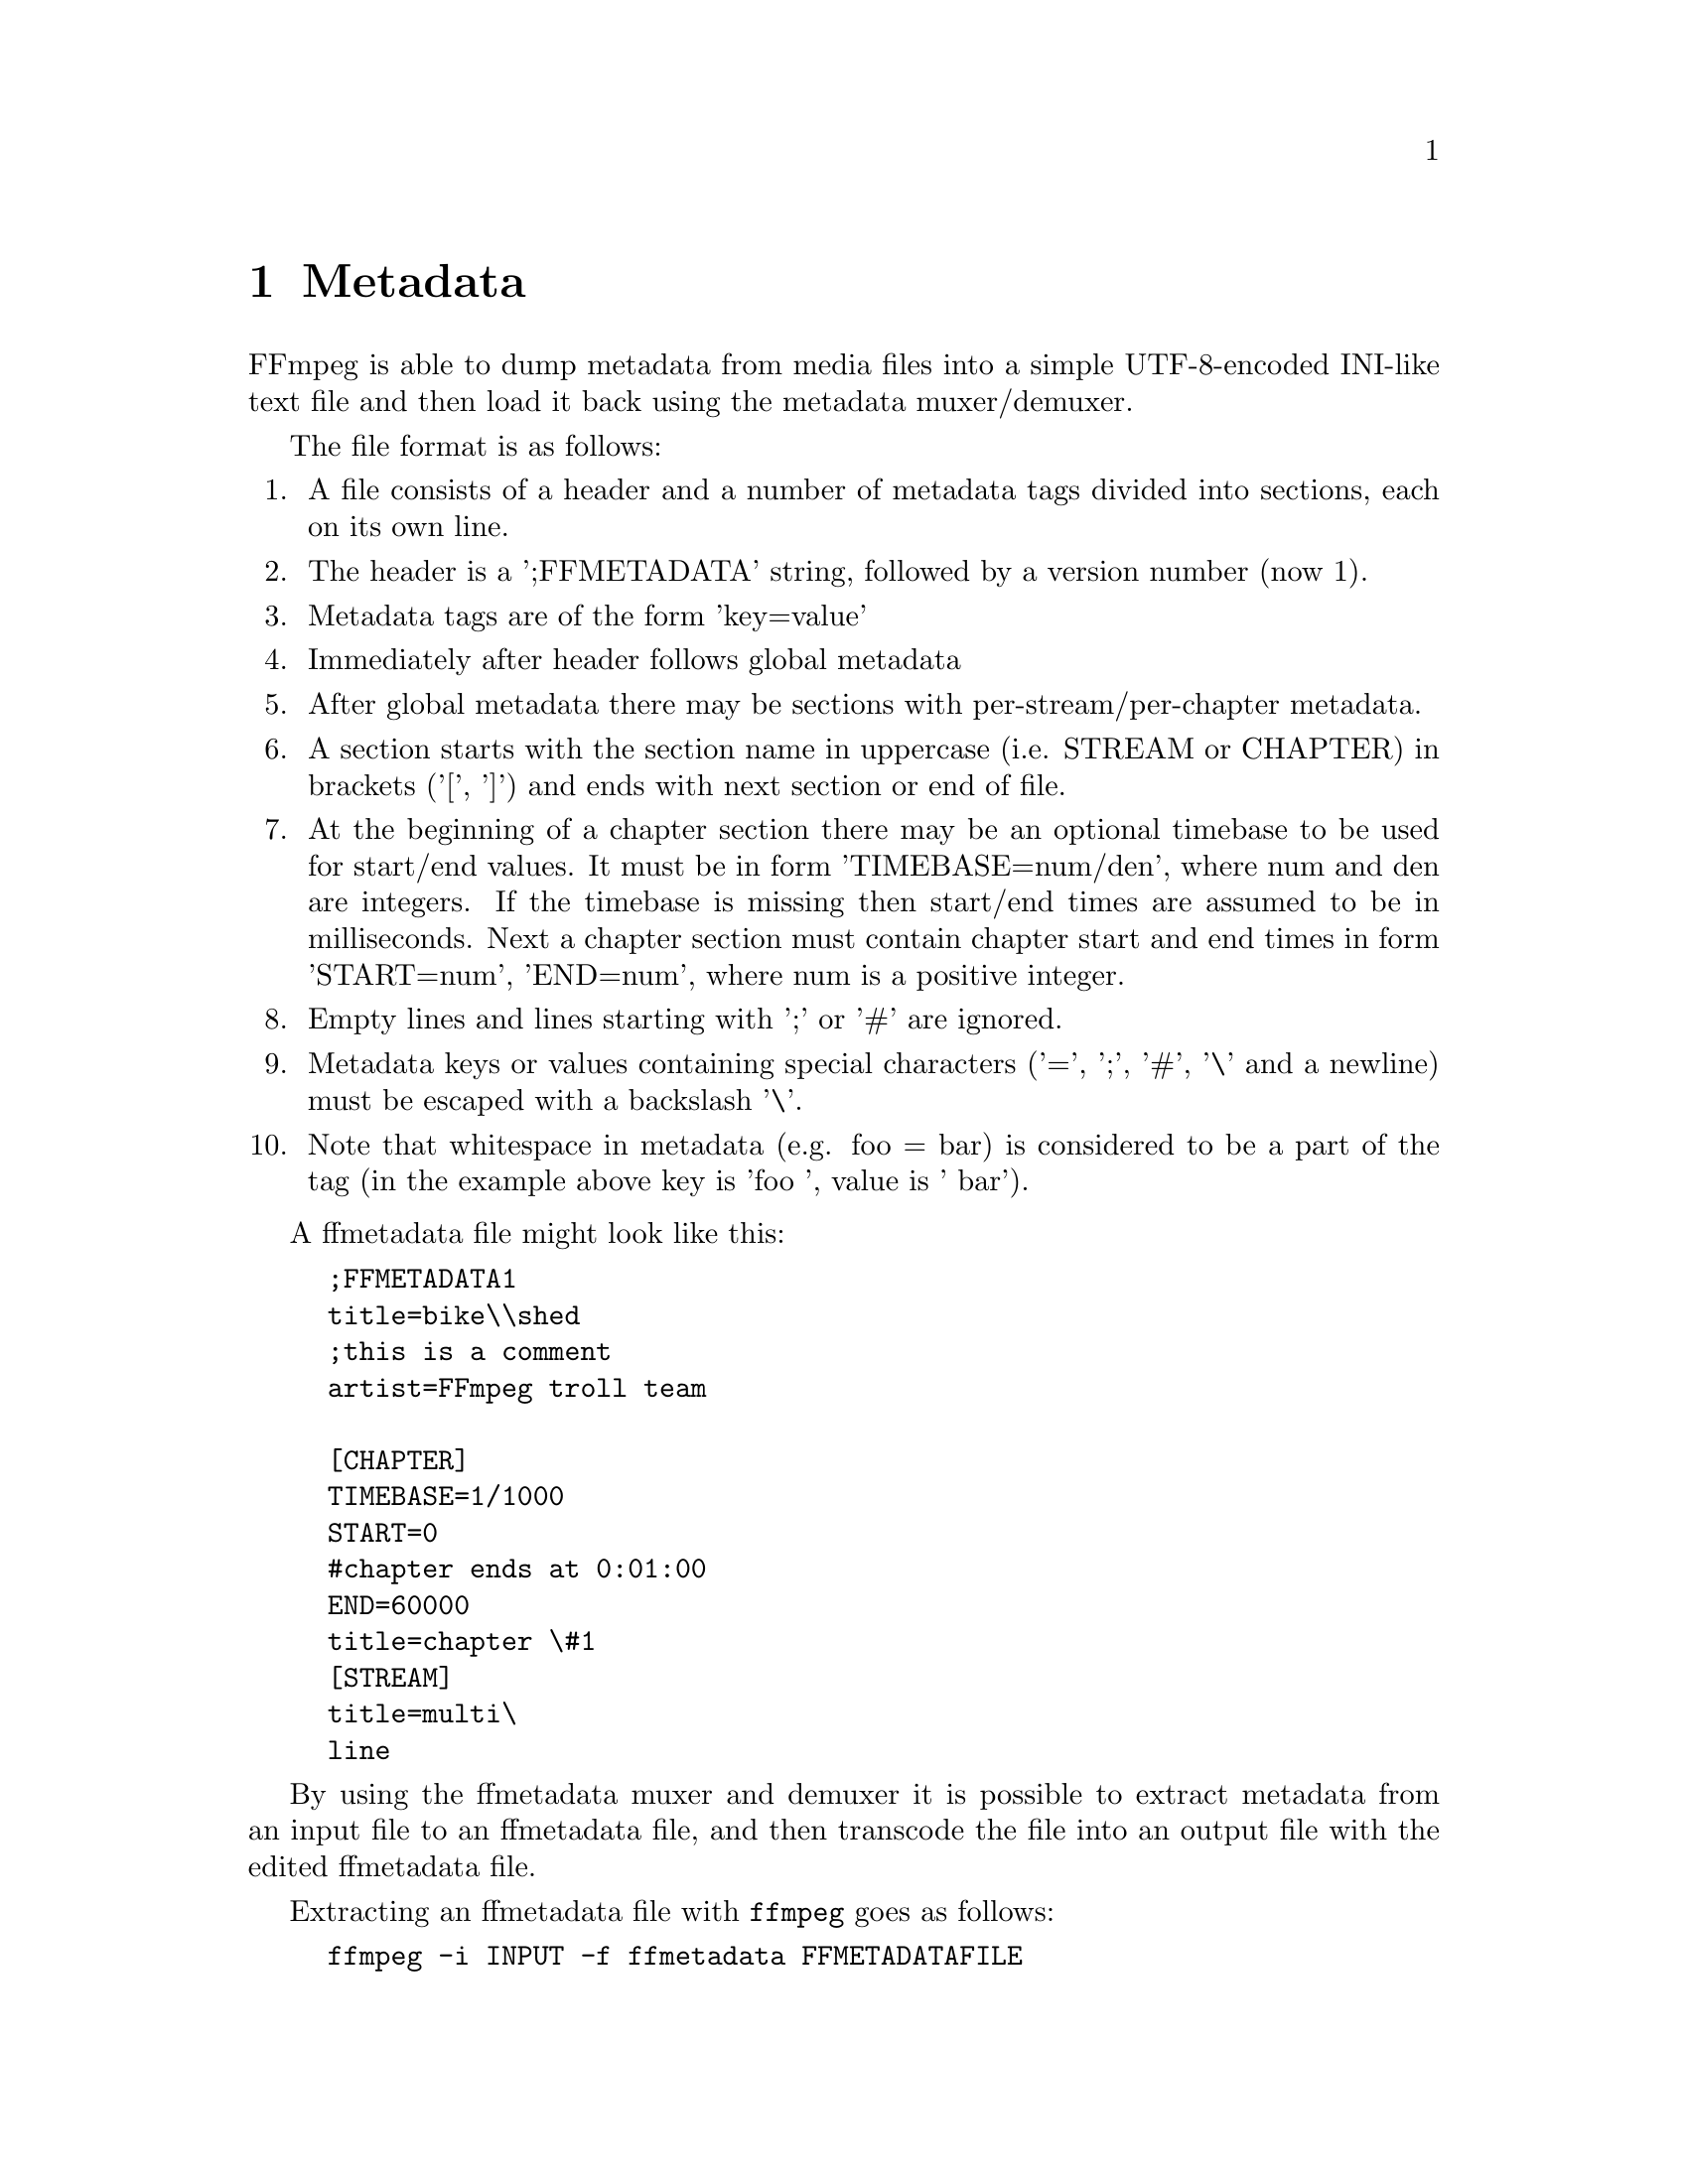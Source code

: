 @chapter Metadata
@c man begin METADATA

FFmpeg is able to dump metadata from media files into a simple UTF-8-encoded
INI-like text file and then load it back using the metadata muxer/demuxer.

The file format is as follows:
@enumerate

@item
A file consists of a header and a number of metadata tags divided into sections,
each on its own line.

@item
The header is a ';FFMETADATA' string, followed by a version number (now 1).

@item
Metadata tags are of the form 'key=value'

@item
Immediately after header follows global metadata

@item
After global metadata there may be sections with per-stream/per-chapter
metadata.

@item
A section starts with the section name in uppercase (i.e. STREAM or CHAPTER) in
brackets ('[', ']') and ends with next section or end of file.

@item
At the beginning of a chapter section there may be an optional timebase to be
used for start/end values. It must be in form 'TIMEBASE=num/den', where num and
den are integers. If the timebase is missing then start/end times are assumed to
be in milliseconds.
Next a chapter section must contain chapter start and end times in form
'START=num', 'END=num', where num is a positive integer.

@item
Empty lines and lines starting with ';' or '#' are ignored.

@item
Metadata keys or values containing special characters ('=', ';', '#', '\' and a
newline) must be escaped with a backslash '\'.

@item
Note that whitespace in metadata (e.g. foo = bar) is considered to be a part of
the tag (in the example above key is 'foo ', value is ' bar').
@end enumerate

A ffmetadata file might look like this:
@example
;FFMETADATA1
title=bike\\shed
;this is a comment
artist=FFmpeg troll team

[CHAPTER]
TIMEBASE=1/1000
START=0
#chapter ends at 0:01:00
END=60000
title=chapter \#1
[STREAM]
title=multi\
line
@end example

By using the ffmetadata muxer and demuxer it is possible to extract
metadata from an input file to an ffmetadata file, and then transcode
the file into an output file with the edited ffmetadata file.

Extracting an ffmetadata file with @file{ffmpeg} goes as follows:
@example
ffmpeg -i INPUT -f ffmetadata FFMETADATAFILE
@end example

Reinserting edited metadata information from the FFMETADATAFILE file can
be done as:
@example
ffmpeg -i INPUT -i FFMETADATAFILE -map_metadata 1 -codec copy OUTPUT
@end example

@c man end METADATA
